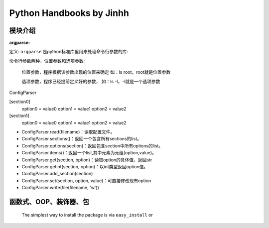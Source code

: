 ==============================
Python Handbooks by Jinhh 
==============================

模块介绍
--------

:argparse:

定义: ``argparse`` 是python标准库里用来处理命令行参数的库::

命令行参数两种，位置参数和选项参数:

    位置参数，程序根据该参数出现的位置来确定 如：ls root，root就是位置参数

    选项参数，程序已经提前定义好的参数， 如：ls -l，-l就是一个选项参数

ConfigParser

[section0] 
    option0 = value0 
    option1 = value1 
    option2 = value2 
[section1] 
    option0 = value0 
    option1 = value1 
    option2 = value2

- ConfigParser.read(filename)：读取配置文件。
- ConfigParser.sections()：返回一个包含所有sections的list。
- ConfigParser.options(section)：返回包含section中所有options的list。
- ConfigParser.items()：返回一个list,其中元素为元组(option,value)。
- ConfigParser.get(section, option)：读取option的具体值，返回str
- ConfigParser.getint(section, option)：以int类型返回option值。
- ConfigParser.add_section(section)
- ConfigParser.set(section, option, value)：可直接修改现有option
- ConfigParser.write(file(filename, 'w'))

函数式、OOP、装饰器、包
-----------------------

    The simplest way to install the package is via ``easy_install`` or
